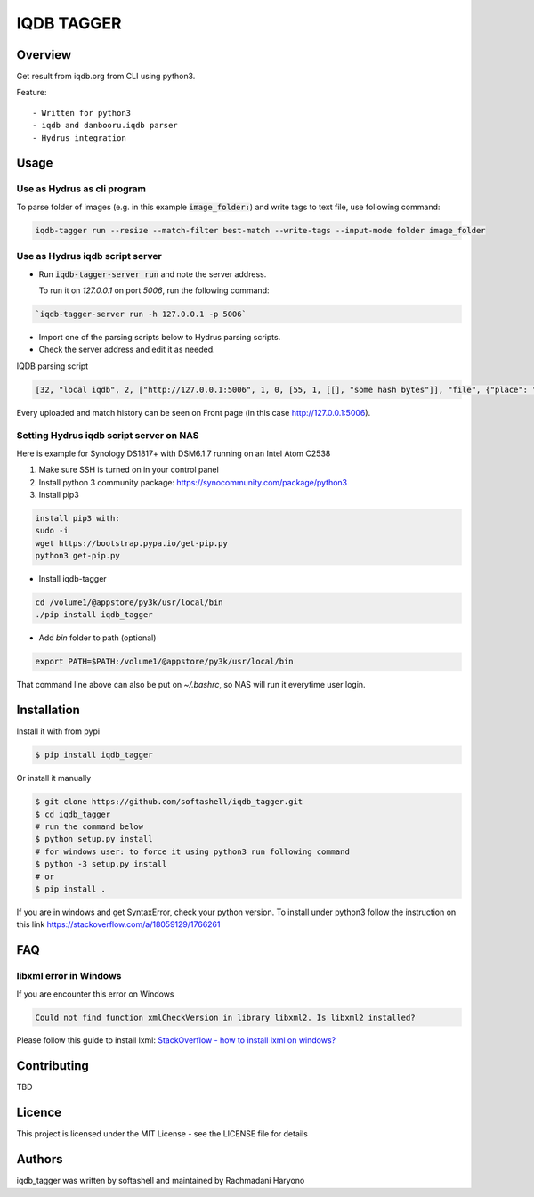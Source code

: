 IQDB TAGGER
===========

.. image:: https://travis-ci.org/rachmadaniHaryono/iqdb_tagger.svg?branch=master
    :target: https://travis-ci.org/rachmadaniHaryono/iqdb_tagger

.. image:: https://img.shields.io/badge/python-3-brightgreen.svg

Overview
--------

Get result from iqdb.org from CLI using python3.

Feature::

 - Written for python3
 - iqdb and danbooru.iqdb parser
 - Hydrus integration


Usage
-----


Use as Hydrus as cli program
````````````````````````````

To parse folder of images (e.g. in this example :code:`image_folder:`) and write tags to text file, use following command:

.. code:: bash

    iqdb-tagger run --resize --match-filter best-match --write-tags --input-mode folder image_folder


Use as Hydrus iqdb script server
````````````````````````````````
- Run :code:`iqdb-tagger-server run` and note the server address.

  To run it on `127.0.0.1` on port `5006`, run the following command:

.. code:: bash

    `iqdb-tagger-server run -h 127.0.0.1 -p 5006`
  
- Import one of the parsing scripts below to Hydrus parsing scripts.
- Check the server address and edit it as needed.

IQDB parsing script

.. code:: json

    [32, "local iqdb", 2, ["http://127.0.0.1:5006", 1, 0, [55, 1, [[], "some hash bytes"]], "file", {"place": "0", "resize": "on"}, [[29, 1, ["link", [27, 5, [[["a", {"data-status": "best-match", "class": "img-match-detail"}, null]], 0, "href", [51, 1, [3, "", null, null, "example string"]], [55, 1, [[], "parsed information"]]]], [[30, 2, ["", 0, [27, 5, [[["li", {"class": "tag-creator"}, null]], 1, "", [51, 1, [3, "", null, null, "example string"]], [55, 1, [[], "parsed information"]]]], "creator"]], [30, 2, ["", 0, [27, 5, [[["li", {"class": "tag-series"}, null]], 1, "", [51, 1, [3, "", null, null, "example string"]], [55, 1, [[], "parsed information"]]]], "series"]], [30, 2, ["", 0, [27, 5, [[["li", {"class": "tag-character"}, null]], 1, "", [51, 1, [3, "", null, null, "example string"]], [55, 1, [[], "parsed information"]]]], "character"]], [30, 2, ["", 0, [27, 5, [[["li", {"class": "tag-general"}, null]], 1, "", [51, 1, [3, "", null, null, "example string"]], [55, 1, [[], "parsed information"]]]], ""]]]]]]]]

Every uploaded and match history can be seen on Front page (in this case http://127.0.0.1:5006).

Setting Hydrus iqdb script server on NAS
````````````````````````````````````````

Here is example for Synology DS1817+ with DSM6.1.7 running on an Intel Atom C2538

1. Make sure SSH is turned on in your control panel
2. Install python 3 community package: https://synocommunity.com/package/python3
3. Install pip3

.. code:: bash

  install pip3 with:
  sudo -i
  wget https://bootstrap.pypa.io/get-pip.py
  python3 get-pip.py

- Install iqdb-tagger

.. code:: bash

  cd /volume1/@appstore/py3k/usr/local/bin
  ./pip install iqdb_tagger

- Add `bin` folder to path (optional)

.. code:: bash

  export PATH=$PATH:/volume1/@appstore/py3k/usr/local/bin 

That command line above can also be put on `~/.bashrc`, so NAS will run it everytime user login.

Installation
------------

Install it with from pypi

.. code:: bash

    $ pip install iqdb_tagger

Or install it manually

.. code:: bash

    $ git clone https://github.com/softashell/iqdb_tagger.git
    $ cd iqdb_tagger
    # run the command below
    $ python setup.py install
    # for windows user: to force it using python3 run following command
    $ python -3 setup.py install
    # or
    $ pip install .

If you are in windows and get SyntaxError, check your python version.
To install under python3 follow the instruction on this link https://stackoverflow.com/a/18059129/1766261

FAQ
---

libxml error in Windows
```````````````````````

If you are encounter this error on Windows

.. code::

    Could not find function xmlCheckVersion in library libxml2. Is libxml2 installed?

Please follow this guide to install lxml: `StackOverflow - how to install lxml on windows?`_

Contributing
------------

TBD

Licence
-------

This project is licensed under the MIT License - see the LICENSE file for details


Authors
-------

iqdb_tagger was written by softashell and maintained by Rachmadani Haryono

.. _StackOverflow - how to install lxml on windows?: https://stackoverflow.com/questions/29440482/how-to-install-lxml-on-windows
